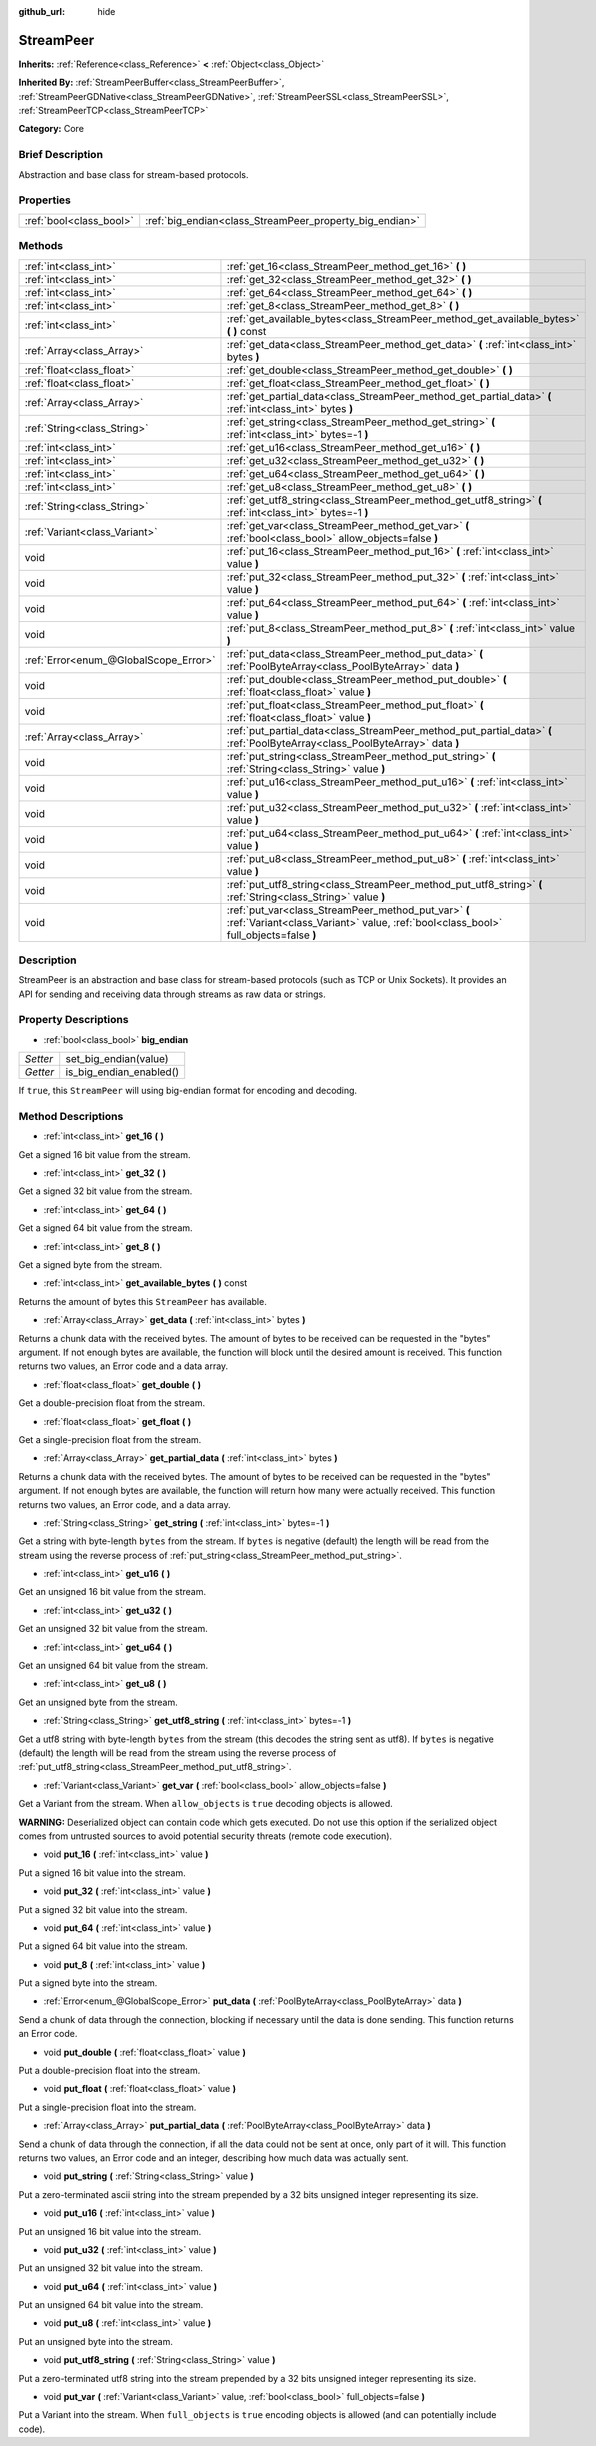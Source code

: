 :github_url: hide

.. Generated automatically by doc/tools/makerst.py in Godot's source tree.
.. DO NOT EDIT THIS FILE, but the StreamPeer.xml source instead.
.. The source is found in doc/classes or modules/<name>/doc_classes.

.. _class_StreamPeer:

StreamPeer
==========

**Inherits:** :ref:`Reference<class_Reference>` **<** :ref:`Object<class_Object>`

**Inherited By:** :ref:`StreamPeerBuffer<class_StreamPeerBuffer>`, :ref:`StreamPeerGDNative<class_StreamPeerGDNative>`, :ref:`StreamPeerSSL<class_StreamPeerSSL>`, :ref:`StreamPeerTCP<class_StreamPeerTCP>`

**Category:** Core

Brief Description
-----------------

Abstraction and base class for stream-based protocols.

Properties
----------

+-------------------------+---------------------------------------------------------+
| :ref:`bool<class_bool>` | :ref:`big_endian<class_StreamPeer_property_big_endian>` |
+-------------------------+---------------------------------------------------------+

Methods
-------

+---------------------------------------+---------------------------------------------------------------------------------------------------------------------------------------------+
| :ref:`int<class_int>`                 | :ref:`get_16<class_StreamPeer_method_get_16>` **(** **)**                                                                                   |
+---------------------------------------+---------------------------------------------------------------------------------------------------------------------------------------------+
| :ref:`int<class_int>`                 | :ref:`get_32<class_StreamPeer_method_get_32>` **(** **)**                                                                                   |
+---------------------------------------+---------------------------------------------------------------------------------------------------------------------------------------------+
| :ref:`int<class_int>`                 | :ref:`get_64<class_StreamPeer_method_get_64>` **(** **)**                                                                                   |
+---------------------------------------+---------------------------------------------------------------------------------------------------------------------------------------------+
| :ref:`int<class_int>`                 | :ref:`get_8<class_StreamPeer_method_get_8>` **(** **)**                                                                                     |
+---------------------------------------+---------------------------------------------------------------------------------------------------------------------------------------------+
| :ref:`int<class_int>`                 | :ref:`get_available_bytes<class_StreamPeer_method_get_available_bytes>` **(** **)** const                                                   |
+---------------------------------------+---------------------------------------------------------------------------------------------------------------------------------------------+
| :ref:`Array<class_Array>`             | :ref:`get_data<class_StreamPeer_method_get_data>` **(** :ref:`int<class_int>` bytes **)**                                                   |
+---------------------------------------+---------------------------------------------------------------------------------------------------------------------------------------------+
| :ref:`float<class_float>`             | :ref:`get_double<class_StreamPeer_method_get_double>` **(** **)**                                                                           |
+---------------------------------------+---------------------------------------------------------------------------------------------------------------------------------------------+
| :ref:`float<class_float>`             | :ref:`get_float<class_StreamPeer_method_get_float>` **(** **)**                                                                             |
+---------------------------------------+---------------------------------------------------------------------------------------------------------------------------------------------+
| :ref:`Array<class_Array>`             | :ref:`get_partial_data<class_StreamPeer_method_get_partial_data>` **(** :ref:`int<class_int>` bytes **)**                                   |
+---------------------------------------+---------------------------------------------------------------------------------------------------------------------------------------------+
| :ref:`String<class_String>`           | :ref:`get_string<class_StreamPeer_method_get_string>` **(** :ref:`int<class_int>` bytes=-1 **)**                                            |
+---------------------------------------+---------------------------------------------------------------------------------------------------------------------------------------------+
| :ref:`int<class_int>`                 | :ref:`get_u16<class_StreamPeer_method_get_u16>` **(** **)**                                                                                 |
+---------------------------------------+---------------------------------------------------------------------------------------------------------------------------------------------+
| :ref:`int<class_int>`                 | :ref:`get_u32<class_StreamPeer_method_get_u32>` **(** **)**                                                                                 |
+---------------------------------------+---------------------------------------------------------------------------------------------------------------------------------------------+
| :ref:`int<class_int>`                 | :ref:`get_u64<class_StreamPeer_method_get_u64>` **(** **)**                                                                                 |
+---------------------------------------+---------------------------------------------------------------------------------------------------------------------------------------------+
| :ref:`int<class_int>`                 | :ref:`get_u8<class_StreamPeer_method_get_u8>` **(** **)**                                                                                   |
+---------------------------------------+---------------------------------------------------------------------------------------------------------------------------------------------+
| :ref:`String<class_String>`           | :ref:`get_utf8_string<class_StreamPeer_method_get_utf8_string>` **(** :ref:`int<class_int>` bytes=-1 **)**                                  |
+---------------------------------------+---------------------------------------------------------------------------------------------------------------------------------------------+
| :ref:`Variant<class_Variant>`         | :ref:`get_var<class_StreamPeer_method_get_var>` **(** :ref:`bool<class_bool>` allow_objects=false **)**                                     |
+---------------------------------------+---------------------------------------------------------------------------------------------------------------------------------------------+
| void                                  | :ref:`put_16<class_StreamPeer_method_put_16>` **(** :ref:`int<class_int>` value **)**                                                       |
+---------------------------------------+---------------------------------------------------------------------------------------------------------------------------------------------+
| void                                  | :ref:`put_32<class_StreamPeer_method_put_32>` **(** :ref:`int<class_int>` value **)**                                                       |
+---------------------------------------+---------------------------------------------------------------------------------------------------------------------------------------------+
| void                                  | :ref:`put_64<class_StreamPeer_method_put_64>` **(** :ref:`int<class_int>` value **)**                                                       |
+---------------------------------------+---------------------------------------------------------------------------------------------------------------------------------------------+
| void                                  | :ref:`put_8<class_StreamPeer_method_put_8>` **(** :ref:`int<class_int>` value **)**                                                         |
+---------------------------------------+---------------------------------------------------------------------------------------------------------------------------------------------+
| :ref:`Error<enum_@GlobalScope_Error>` | :ref:`put_data<class_StreamPeer_method_put_data>` **(** :ref:`PoolByteArray<class_PoolByteArray>` data **)**                                |
+---------------------------------------+---------------------------------------------------------------------------------------------------------------------------------------------+
| void                                  | :ref:`put_double<class_StreamPeer_method_put_double>` **(** :ref:`float<class_float>` value **)**                                           |
+---------------------------------------+---------------------------------------------------------------------------------------------------------------------------------------------+
| void                                  | :ref:`put_float<class_StreamPeer_method_put_float>` **(** :ref:`float<class_float>` value **)**                                             |
+---------------------------------------+---------------------------------------------------------------------------------------------------------------------------------------------+
| :ref:`Array<class_Array>`             | :ref:`put_partial_data<class_StreamPeer_method_put_partial_data>` **(** :ref:`PoolByteArray<class_PoolByteArray>` data **)**                |
+---------------------------------------+---------------------------------------------------------------------------------------------------------------------------------------------+
| void                                  | :ref:`put_string<class_StreamPeer_method_put_string>` **(** :ref:`String<class_String>` value **)**                                         |
+---------------------------------------+---------------------------------------------------------------------------------------------------------------------------------------------+
| void                                  | :ref:`put_u16<class_StreamPeer_method_put_u16>` **(** :ref:`int<class_int>` value **)**                                                     |
+---------------------------------------+---------------------------------------------------------------------------------------------------------------------------------------------+
| void                                  | :ref:`put_u32<class_StreamPeer_method_put_u32>` **(** :ref:`int<class_int>` value **)**                                                     |
+---------------------------------------+---------------------------------------------------------------------------------------------------------------------------------------------+
| void                                  | :ref:`put_u64<class_StreamPeer_method_put_u64>` **(** :ref:`int<class_int>` value **)**                                                     |
+---------------------------------------+---------------------------------------------------------------------------------------------------------------------------------------------+
| void                                  | :ref:`put_u8<class_StreamPeer_method_put_u8>` **(** :ref:`int<class_int>` value **)**                                                       |
+---------------------------------------+---------------------------------------------------------------------------------------------------------------------------------------------+
| void                                  | :ref:`put_utf8_string<class_StreamPeer_method_put_utf8_string>` **(** :ref:`String<class_String>` value **)**                               |
+---------------------------------------+---------------------------------------------------------------------------------------------------------------------------------------------+
| void                                  | :ref:`put_var<class_StreamPeer_method_put_var>` **(** :ref:`Variant<class_Variant>` value, :ref:`bool<class_bool>` full_objects=false **)** |
+---------------------------------------+---------------------------------------------------------------------------------------------------------------------------------------------+

Description
-----------

StreamPeer is an abstraction and base class for stream-based protocols (such as TCP or Unix Sockets). It provides an API for sending and receiving data through streams as raw data or strings.

Property Descriptions
---------------------

.. _class_StreamPeer_property_big_endian:

- :ref:`bool<class_bool>` **big_endian**

+----------+-------------------------+
| *Setter* | set_big_endian(value)   |
+----------+-------------------------+
| *Getter* | is_big_endian_enabled() |
+----------+-------------------------+

If ``true``, this ``StreamPeer`` will using big-endian format for encoding and decoding.

Method Descriptions
-------------------

.. _class_StreamPeer_method_get_16:

- :ref:`int<class_int>` **get_16** **(** **)**

Get a signed 16 bit value from the stream.

.. _class_StreamPeer_method_get_32:

- :ref:`int<class_int>` **get_32** **(** **)**

Get a signed 32 bit value from the stream.

.. _class_StreamPeer_method_get_64:

- :ref:`int<class_int>` **get_64** **(** **)**

Get a signed 64 bit value from the stream.

.. _class_StreamPeer_method_get_8:

- :ref:`int<class_int>` **get_8** **(** **)**

Get a signed byte from the stream.

.. _class_StreamPeer_method_get_available_bytes:

- :ref:`int<class_int>` **get_available_bytes** **(** **)** const

Returns the amount of bytes this ``StreamPeer`` has available.

.. _class_StreamPeer_method_get_data:

- :ref:`Array<class_Array>` **get_data** **(** :ref:`int<class_int>` bytes **)**

Returns a chunk data with the received bytes. The amount of bytes to be received can be requested in the "bytes" argument. If not enough bytes are available, the function will block until the desired amount is received. This function returns two values, an Error code and a data array.

.. _class_StreamPeer_method_get_double:

- :ref:`float<class_float>` **get_double** **(** **)**

Get a double-precision float from the stream.

.. _class_StreamPeer_method_get_float:

- :ref:`float<class_float>` **get_float** **(** **)**

Get a single-precision float from the stream.

.. _class_StreamPeer_method_get_partial_data:

- :ref:`Array<class_Array>` **get_partial_data** **(** :ref:`int<class_int>` bytes **)**

Returns a chunk data with the received bytes. The amount of bytes to be received can be requested in the "bytes" argument. If not enough bytes are available, the function will return how many were actually received. This function returns two values, an Error code, and a data array.

.. _class_StreamPeer_method_get_string:

- :ref:`String<class_String>` **get_string** **(** :ref:`int<class_int>` bytes=-1 **)**

Get a string with byte-length ``bytes`` from the stream. If ``bytes`` is negative (default) the length will be read from the stream using the reverse process of :ref:`put_string<class_StreamPeer_method_put_string>`.

.. _class_StreamPeer_method_get_u16:

- :ref:`int<class_int>` **get_u16** **(** **)**

Get an unsigned 16 bit value from the stream.

.. _class_StreamPeer_method_get_u32:

- :ref:`int<class_int>` **get_u32** **(** **)**

Get an unsigned 32 bit value from the stream.

.. _class_StreamPeer_method_get_u64:

- :ref:`int<class_int>` **get_u64** **(** **)**

Get an unsigned 64 bit value from the stream.

.. _class_StreamPeer_method_get_u8:

- :ref:`int<class_int>` **get_u8** **(** **)**

Get an unsigned byte from the stream.

.. _class_StreamPeer_method_get_utf8_string:

- :ref:`String<class_String>` **get_utf8_string** **(** :ref:`int<class_int>` bytes=-1 **)**

Get a utf8 string with byte-length ``bytes`` from the stream (this decodes the string sent as utf8). If ``bytes`` is negative (default) the length will be read from the stream using the reverse process of :ref:`put_utf8_string<class_StreamPeer_method_put_utf8_string>`.

.. _class_StreamPeer_method_get_var:

- :ref:`Variant<class_Variant>` **get_var** **(** :ref:`bool<class_bool>` allow_objects=false **)**

Get a Variant from the stream. When ``allow_objects`` is ``true`` decoding objects is allowed.

**WARNING:** Deserialized object can contain code which gets executed. Do not use this option if the serialized object comes from untrusted sources to avoid potential security threats (remote code execution).

.. _class_StreamPeer_method_put_16:

- void **put_16** **(** :ref:`int<class_int>` value **)**

Put a signed 16 bit value into the stream.

.. _class_StreamPeer_method_put_32:

- void **put_32** **(** :ref:`int<class_int>` value **)**

Put a signed 32 bit value into the stream.

.. _class_StreamPeer_method_put_64:

- void **put_64** **(** :ref:`int<class_int>` value **)**

Put a signed 64 bit value into the stream.

.. _class_StreamPeer_method_put_8:

- void **put_8** **(** :ref:`int<class_int>` value **)**

Put a signed byte into the stream.

.. _class_StreamPeer_method_put_data:

- :ref:`Error<enum_@GlobalScope_Error>` **put_data** **(** :ref:`PoolByteArray<class_PoolByteArray>` data **)**

Send a chunk of data through the connection, blocking if necessary until the data is done sending. This function returns an Error code.

.. _class_StreamPeer_method_put_double:

- void **put_double** **(** :ref:`float<class_float>` value **)**

Put a double-precision float into the stream.

.. _class_StreamPeer_method_put_float:

- void **put_float** **(** :ref:`float<class_float>` value **)**

Put a single-precision float into the stream.

.. _class_StreamPeer_method_put_partial_data:

- :ref:`Array<class_Array>` **put_partial_data** **(** :ref:`PoolByteArray<class_PoolByteArray>` data **)**

Send a chunk of data through the connection, if all the data could not be sent at once, only part of it will. This function returns two values, an Error code and an integer, describing how much data was actually sent.

.. _class_StreamPeer_method_put_string:

- void **put_string** **(** :ref:`String<class_String>` value **)**

Put a zero-terminated ascii string into the stream prepended by a 32 bits unsigned integer representing its size.

.. _class_StreamPeer_method_put_u16:

- void **put_u16** **(** :ref:`int<class_int>` value **)**

Put an unsigned 16 bit value into the stream.

.. _class_StreamPeer_method_put_u32:

- void **put_u32** **(** :ref:`int<class_int>` value **)**

Put an unsigned 32 bit value into the stream.

.. _class_StreamPeer_method_put_u64:

- void **put_u64** **(** :ref:`int<class_int>` value **)**

Put an unsigned 64 bit value into the stream.

.. _class_StreamPeer_method_put_u8:

- void **put_u8** **(** :ref:`int<class_int>` value **)**

Put an unsigned byte into the stream.

.. _class_StreamPeer_method_put_utf8_string:

- void **put_utf8_string** **(** :ref:`String<class_String>` value **)**

Put a zero-terminated utf8 string into the stream prepended by a 32 bits unsigned integer representing its size.

.. _class_StreamPeer_method_put_var:

- void **put_var** **(** :ref:`Variant<class_Variant>` value, :ref:`bool<class_bool>` full_objects=false **)**

Put a Variant into the stream. When ``full_objects`` is ``true`` encoding objects is allowed (and can potentially include code).

